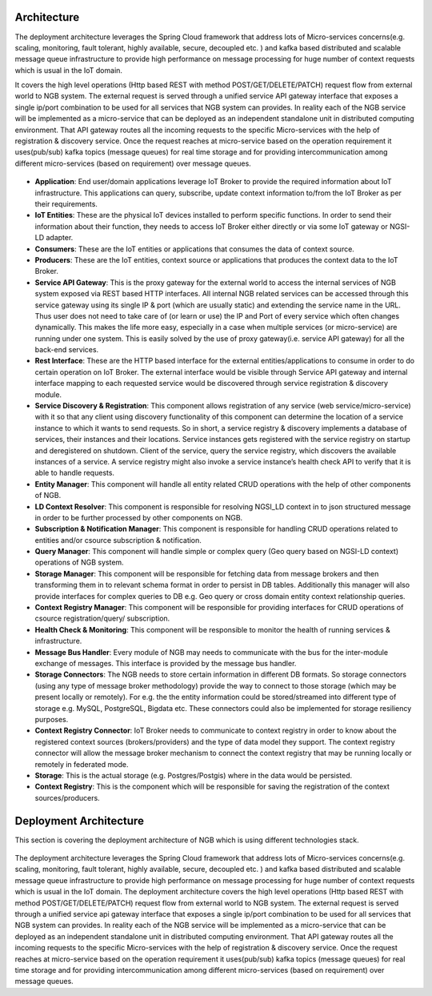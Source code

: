 *****************************************
Architecture
*****************************************

The deployment architecture leverages the Spring Cloud framework that address lots of Micro-services concerns(e.g. scaling, monitoring, fault tolerant, highly available, secure, decoupled etc. ) and kafka based distributed and scalable message queue infrastructure to provide high performance on message processing for huge number of context requests which is usual in the IoT domain.

It covers the high level operations (Http based REST with method POST/GET/DELETE/PATCH) request flow from external world to NGB system.  The external request is served through a unified service API gateway interface that exposes a single ip/port combination to be used for all services that NGB system can provides. In reality each of the NGB service will be implemented as a micro-service that can be deployed as an independent standalone unit in distributed computing environment. That API gateway routes all the incoming requests to the specific Micro-services with the help of registration & discovery service. Once the request reaches at micro-service based on the operation requirement it uses(pub/sub) kafka topics (message queues) for real time storage and for providing intercommunication among different micro-services (based on requirement) over message queues.

.. figure:: figures/architecture.png

- **Application**: End user/domain applications leverage IoT Broker to provide the required information about IoT infrastructure. This applications can query, subscribe, update context information to/from the IoT Broker as per their requirements.
- **IoT Entities**: These are the physical IoT devices installed to perform specific functions. In order to send their information about their function, they needs to access IoT Broker either directly or via some IoT gateway or NGSI-LD adapter.
- **Consumers**: These are the IoT entities or applications that consumes the data of context source.
- **Producers**: These are the IoT entities, context source or applications that produces the context data to the IoT Broker.
- **Service API Gateway**: This is the proxy gateway for the external world to access the internal services of NGB system exposed via REST based HTTP interfaces. All internal NGB related services can be accessed through this service gateway using its single IP & port (which are usually static) and extending the service name in the URL. Thus user does not need to take care of (or learn or use) the IP and Port  of every service which often changes dynamically. This makes the life more easy, especially in a case when multiple services (or micro-service) are running under one system. This is easily solved by the use of proxy gateway(i.e. service API gateway) for all the back-end services.
- **Rest Interface**: These are the HTTP based interface for the external entities/applications to consume in order to do certain operation on IoT Broker. The external interface would be visible through Service API gateway and internal interface mapping to each requested service would be discovered through service registration & discovery module.
- **Service Discovery & Registration**: This component allows registration of any service (web service/micro-service) with it so that any client using discovery functionality of this component can determine the location of a service instance to which it wants to send requests. So in short, a service registry & discovery implements a database of services, their instances and their locations. Service instances gets registered with the service registry on startup and deregistered on shutdown. Client of the service, query the service registry, which discovers the available instances of a service. A service registry might also invoke a service instance’s health check API to verify that it is able to handle requests.
- **Entity Manager**: This component will handle all entity related CRUD operations with the help of other components of NGB.
- **LD Context Resolver**: This component is responsible for resolving NGSI_LD context in to json structured message in order to be further processed by other components on NGB.
- **Subscription & Notification Manager**: This component is responsible for handling CRUD operations related to entities and/or csource subscription & notification.
- **Query Manager**: This component will handle simple or complex query (Geo query based on NGSI-LD context) operations of NGB system. 
- **Storage Manager**: This component will be responsible for fetching data from message brokers and then transforming them in to relevant schema format in order to persist in DB tables. Additionally this manager will also provide interfaces for complex queries to DB e.g. Geo query or cross domain entity context relationship queries.
- **Context Registry Manager**: This component will be responsible for providing interfaces for CRUD operations of csource registration/query/ subscription.
- **Health Check & Monitoring**: This component will be responsible to monitor the health of running services & infrastructure.
- **Message Bus Handler**: Every module of NGB may needs to communicate with the bus for the inter-module exchange of messages. This interface is provided by the message bus  handler.
- **Storage Connectors**: The NGB needs to store certain information in different DB formats. So storage connectors (using any type of message broker methodology) provide the way to connect to those storage (which may be present locally or remotely). For e.g. the the entity information could be stored/streamed into different type of storage e.g. MySQL, PostgreSQL, Bigdata etc. These connectors could also be implemented for storage resiliency purposes.
- **Context Registry Connector**: IoT Broker needs to communicate to context registry in order to know about the registered context sources (brokers/providers) and the type of data model they support. The context registry connector will allow the message broker mechanism to connect the context registry that may be running locally  or remotely in federated mode.
- **Storage**: This is the actual storage (e.g. Postgres/Postgis) where in the data would be persisted. 
- **Context Registry**: This is the component which will be responsible for saving the registration of the context sources/producers. 

*****************************************
Deployment Architecture
*****************************************

This section is covering the deployment architecture of NGB which is using different technologies stack.  

.. figure:: figures/deploymentarchitecture.png

The deployment architecture leverages the Spring Cloud framework that address lots of Micro-services concerns(e.g. scaling, monitoring, fault tolerant, highly available, secure, decoupled etc. ) and kafka based distributed and scalable message queue infrastructure to provide high performance on message processing for huge number of context requests which is usual in the IoT domain. The deployment architecture covers the high level operations (Http based REST with method POST/GET/DELETE/PATCH) request flow from external world to NGB system.  The external request is served through a unified service api gateway interface that exposes a single ip/port combination to be used for all services that NGB system can provides. In reality each of the NGB service will be implemented as a micro-service that can be deployed as an independent standalone unit in distributed computing environment. That API gateway routes all the incoming requests to the specific Micro-services with the help of registration & discovery service. Once the request reaches at micro-service based on the operation requirement it uses(pub/sub) kafka topics (message queues) for real time storage and for providing intercommunication among different micro-services (based on requirement) over message queues.